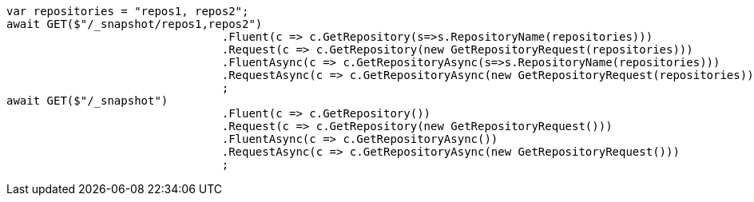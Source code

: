 [source, csharp]
----
var repositories = "repos1, repos2";
await GET($"/_snapshot/repos1,repos2")
				.Fluent(c => c.GetRepository(s=>s.RepositoryName(repositories)))
				.Request(c => c.GetRepository(new GetRepositoryRequest(repositories)))
				.FluentAsync(c => c.GetRepositoryAsync(s=>s.RepositoryName(repositories)))
				.RequestAsync(c => c.GetRepositoryAsync(new GetRepositoryRequest(repositories)))
				;
await GET($"/_snapshot")
				.Fluent(c => c.GetRepository())
				.Request(c => c.GetRepository(new GetRepositoryRequest()))
				.FluentAsync(c => c.GetRepositoryAsync())
				.RequestAsync(c => c.GetRepositoryAsync(new GetRepositoryRequest()))
				;
----

